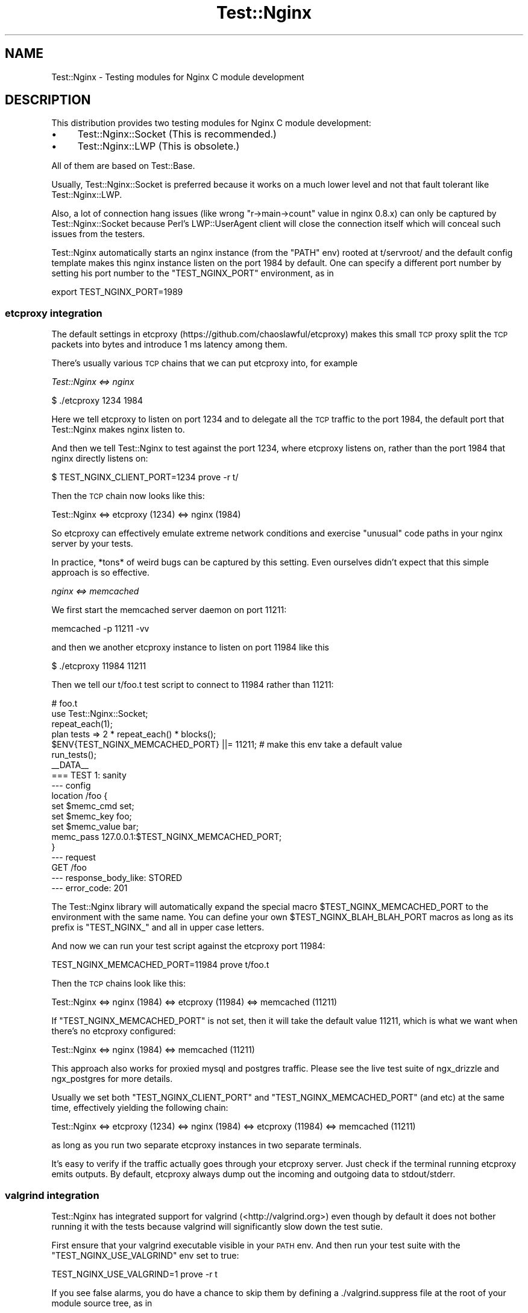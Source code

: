 .\" Automatically generated by Pod::Man 2.23 (Pod::Simple 3.14)
.\"
.\" Standard preamble:
.\" ========================================================================
.de Sp \" Vertical space (when we can't use .PP)
.if t .sp .5v
.if n .sp
..
.de Vb \" Begin verbatim text
.ft CW
.nf
.ne \\$1
..
.de Ve \" End verbatim text
.ft R
.fi
..
.\" Set up some character translations and predefined strings.  \*(-- will
.\" give an unbreakable dash, \*(PI will give pi, \*(L" will give a left
.\" double quote, and \*(R" will give a right double quote.  \*(C+ will
.\" give a nicer C++.  Capital omega is used to do unbreakable dashes and
.\" therefore won't be available.  \*(C` and \*(C' expand to `' in nroff,
.\" nothing in troff, for use with C<>.
.tr \(*W-
.ds C+ C\v'-.1v'\h'-1p'\s-2+\h'-1p'+\s0\v'.1v'\h'-1p'
.ie n \{\
.    ds -- \(*W-
.    ds PI pi
.    if (\n(.H=4u)&(1m=24u) .ds -- \(*W\h'-12u'\(*W\h'-12u'-\" diablo 10 pitch
.    if (\n(.H=4u)&(1m=20u) .ds -- \(*W\h'-12u'\(*W\h'-8u'-\"  diablo 12 pitch
.    ds L" ""
.    ds R" ""
.    ds C` ""
.    ds C' ""
'br\}
.el\{\
.    ds -- \|\(em\|
.    ds PI \(*p
.    ds L" ``
.    ds R" ''
'br\}
.\"
.\" Escape single quotes in literal strings from groff's Unicode transform.
.ie \n(.g .ds Aq \(aq
.el       .ds Aq '
.\"
.\" If the F register is turned on, we'll generate index entries on stderr for
.\" titles (.TH), headers (.SH), subsections (.SS), items (.Ip), and index
.\" entries marked with X<> in POD.  Of course, you'll have to process the
.\" output yourself in some meaningful fashion.
.ie \nF \{\
.    de IX
.    tm Index:\\$1\t\\n%\t"\\$2"
..
.    nr % 0
.    rr F
.\}
.el \{\
.    de IX
..
.\}
.\"
.\" Accent mark definitions (@(#)ms.acc 1.5 88/02/08 SMI; from UCB 4.2).
.\" Fear.  Run.  Save yourself.  No user-serviceable parts.
.    \" fudge factors for nroff and troff
.if n \{\
.    ds #H 0
.    ds #V .8m
.    ds #F .3m
.    ds #[ \f1
.    ds #] \fP
.\}
.if t \{\
.    ds #H ((1u-(\\\\n(.fu%2u))*.13m)
.    ds #V .6m
.    ds #F 0
.    ds #[ \&
.    ds #] \&
.\}
.    \" simple accents for nroff and troff
.if n \{\
.    ds ' \&
.    ds ` \&
.    ds ^ \&
.    ds , \&
.    ds ~ ~
.    ds /
.\}
.if t \{\
.    ds ' \\k:\h'-(\\n(.wu*8/10-\*(#H)'\'\h"|\\n:u"
.    ds ` \\k:\h'-(\\n(.wu*8/10-\*(#H)'\`\h'|\\n:u'
.    ds ^ \\k:\h'-(\\n(.wu*10/11-\*(#H)'^\h'|\\n:u'
.    ds , \\k:\h'-(\\n(.wu*8/10)',\h'|\\n:u'
.    ds ~ \\k:\h'-(\\n(.wu-\*(#H-.1m)'~\h'|\\n:u'
.    ds / \\k:\h'-(\\n(.wu*8/10-\*(#H)'\z\(sl\h'|\\n:u'
.\}
.    \" troff and (daisy-wheel) nroff accents
.ds : \\k:\h'-(\\n(.wu*8/10-\*(#H+.1m+\*(#F)'\v'-\*(#V'\z.\h'.2m+\*(#F'.\h'|\\n:u'\v'\*(#V'
.ds 8 \h'\*(#H'\(*b\h'-\*(#H'
.ds o \\k:\h'-(\\n(.wu+\w'\(de'u-\*(#H)/2u'\v'-.3n'\*(#[\z\(de\v'.3n'\h'|\\n:u'\*(#]
.ds d- \h'\*(#H'\(pd\h'-\w'~'u'\v'-.25m'\f2\(hy\fP\v'.25m'\h'-\*(#H'
.ds D- D\\k:\h'-\w'D'u'\v'-.11m'\z\(hy\v'.11m'\h'|\\n:u'
.ds th \*(#[\v'.3m'\s+1I\s-1\v'-.3m'\h'-(\w'I'u*2/3)'\s-1o\s+1\*(#]
.ds Th \*(#[\s+2I\s-2\h'-\w'I'u*3/5'\v'-.3m'o\v'.3m'\*(#]
.ds ae a\h'-(\w'a'u*4/10)'e
.ds Ae A\h'-(\w'A'u*4/10)'E
.    \" corrections for vroff
.if v .ds ~ \\k:\h'-(\\n(.wu*9/10-\*(#H)'\s-2\u~\d\s+2\h'|\\n:u'
.if v .ds ^ \\k:\h'-(\\n(.wu*10/11-\*(#H)'\v'-.4m'^\v'.4m'\h'|\\n:u'
.    \" for low resolution devices (crt and lpr)
.if \n(.H>23 .if \n(.V>19 \
\{\
.    ds : e
.    ds 8 ss
.    ds o a
.    ds d- d\h'-1'\(ga
.    ds D- D\h'-1'\(hy
.    ds th \o'bp'
.    ds Th \o'LP'
.    ds ae ae
.    ds Ae AE
.\}
.rm #[ #] #H #V #F C
.\" ========================================================================
.\"
.IX Title "Test::Nginx 3"
.TH Test::Nginx 3 "2014-06-15" "perl v5.12.4" "User Contributed Perl Documentation"
.\" For nroff, turn off justification.  Always turn off hyphenation; it makes
.\" way too many mistakes in technical documents.
.if n .ad l
.nh
.SH "NAME"
Test::Nginx \- Testing modules for Nginx C module development
.SH "DESCRIPTION"
.IX Header "DESCRIPTION"
This distribution provides two testing modules for Nginx C module development:
.IP "\(bu" 4
Test::Nginx::Socket (This is recommended.)
.IP "\(bu" 4
Test::Nginx::LWP (This is obsolete.)
.PP
All of them are based on Test::Base.
.PP
Usually, Test::Nginx::Socket is preferred because it works on a much lower
level and not that fault tolerant like Test::Nginx::LWP.
.PP
Also, a lot of connection hang issues (like wrong \f(CW\*(C`r\->main\->count\*(C'\fR value in nginx
0.8.x) can only be captured by Test::Nginx::Socket because Perl's LWP::UserAgent client
will close the connection itself which will conceal such issues from
the testers.
.PP
Test::Nginx automatically starts an nginx instance (from the \f(CW\*(C`PATH\*(C'\fR env)
rooted at t/servroot/ and the default config template makes this nginx
instance listen on the port \f(CW1984\fR by default. One can specify a different
port number by setting his port number to the \f(CW\*(C`TEST_NGINX_PORT\*(C'\fR environment,
as in
.PP
.Vb 1
\&    export TEST_NGINX_PORT=1989
.Ve
.SS "etcproxy integration"
.IX Subsection "etcproxy integration"
The default settings in etcproxy (https://github.com/chaoslawful/etcproxy)
makes this small \s-1TCP\s0 proxy split the \s-1TCP\s0 packets into bytes and introduce 1 ms latency among them.
.PP
There's usually various \s-1TCP\s0 chains that we can put etcproxy into, for example
.PP
\fITest::Nginx <=> nginx\fR
.IX Subsection "Test::Nginx <=> nginx"
.PP
.Vb 1
\&  $ ./etcproxy 1234 1984
.Ve
.PP
Here we tell etcproxy to listen on port 1234 and to delegate all the
\&\s-1TCP\s0 traffic to the port 1984, the default port that Test::Nginx makes
nginx listen to.
.PP
And then we tell Test::Nginx to test against the port 1234, where
etcproxy listens on, rather than the port 1984 that nginx directly
listens on:
.PP
.Vb 1
\&  $ TEST_NGINX_CLIENT_PORT=1234 prove \-r t/
.Ve
.PP
Then the \s-1TCP\s0 chain now looks like this:
.PP
.Vb 1
\&  Test::Nginx <=> etcproxy (1234) <=> nginx (1984)
.Ve
.PP
So etcproxy can effectively emulate extreme network conditions and
exercise \*(L"unusual\*(R" code paths in your nginx server by your tests.
.PP
In practice, *tons* of weird bugs can be captured by this setting.
Even ourselves didn't expect that this simple approach is so
effective.
.PP
\fInginx <=> memcached\fR
.IX Subsection "nginx <=> memcached"
.PP
We first start the memcached server daemon on port 11211:
.PP
.Vb 1
\&   memcached \-p 11211 \-vv
.Ve
.PP
and then we another etcproxy instance to listen on port 11984 like this
.PP
.Vb 1
\&   $ ./etcproxy 11984 11211
.Ve
.PP
Then we tell our t/foo.t test script to connect to 11984 rather than 11211:
.PP
.Vb 6
\&  # foo.t
\&  use Test::Nginx::Socket;
\&  repeat_each(1);
\&  plan tests => 2 * repeat_each() * blocks();
\&  $ENV{TEST_NGINX_MEMCACHED_PORT} ||= 11211;  # make this env take a default value
\&  run_tests();
\&
\&  _\|_DATA_\|_
\&
\&  === TEST 1: sanity
\&  \-\-\- config
\&  location /foo {
\&       set $memc_cmd set;
\&       set $memc_key foo;
\&       set $memc_value bar;
\&       memc_pass 127.0.0.1:$TEST_NGINX_MEMCACHED_PORT;
\&  }
\&  \-\-\- request
\&      GET /foo
\&  \-\-\- response_body_like: STORED
\&  \-\-\- error_code: 201
.Ve
.PP
The Test::Nginx library will automatically expand the special macro
\&\f(CW$TEST_NGINX_MEMCACHED_PORT\fR to the environment with the same name.
You can define your own \f(CW$TEST_NGINX_BLAH_BLAH_PORT\fR macros as long as
its prefix is \f(CW\*(C`TEST_NGINX_\*(C'\fR and all in upper case letters.
.PP
And now we can run your test script against the etcproxy port 11984:
.PP
.Vb 1
\&   TEST_NGINX_MEMCACHED_PORT=11984 prove t/foo.t
.Ve
.PP
Then the \s-1TCP\s0 chains look like this:
.PP
.Vb 1
\&   Test::Nginx <=> nginx (1984) <=> etcproxy (11984) <=> memcached (11211)
.Ve
.PP
If \f(CW\*(C`TEST_NGINX_MEMCACHED_PORT\*(C'\fR is not set, then it will take the default
value 11211, which is what we want when there's no etcproxy
configured:
.PP
.Vb 1
\&   Test::Nginx <=> nginx (1984) <=> memcached (11211)
.Ve
.PP
This approach also works for proxied mysql and postgres traffic.
Please see the live test suite of ngx_drizzle and ngx_postgres for
more details.
.PP
Usually we set both \f(CW\*(C`TEST_NGINX_CLIENT_PORT\*(C'\fR and
\&\f(CW\*(C`TEST_NGINX_MEMCACHED_PORT\*(C'\fR (and etc) at the same time, effectively
yielding the following chain:
.PP
.Vb 1
\&   Test::Nginx <=> etcproxy (1234) <=> nginx (1984) <=> etcproxy (11984) <=> memcached (11211)
.Ve
.PP
as long as you run two separate etcproxy instances in two separate terminals.
.PP
It's easy to verify if the traffic actually goes through your etcproxy
server. Just check if the terminal running etcproxy emits outputs. By
default, etcproxy always dump out the incoming and outgoing data to
stdout/stderr.
.SS "valgrind integration"
.IX Subsection "valgrind integration"
Test::Nginx has integrated support for valgrind (<http://valgrind.org>) even though by
default it does not bother running it with the tests because valgrind
will significantly slow down the test sutie.
.PP
First ensure that your valgrind executable visible in your \s-1PATH\s0 env.
And then run your test suite with the \f(CW\*(C`TEST_NGINX_USE_VALGRIND\*(C'\fR env set
to true:
.PP
.Vb 1
\&   TEST_NGINX_USE_VALGRIND=1 prove \-r t
.Ve
.PP
If you see false alarms, you do have a chance to skip them by defining
a ./valgrind.suppress file at the root of your module source tree, as
in
.PP
https://github.com/chaoslawful/drizzle\-nginx\-module/blob/master/valgrind.suppress <https://github.com/chaoslawful/drizzle-nginx-module/blob/master/valgrind.suppress>
.PP
This is the suppression file for ngx_drizzle. Test::Nginx will
automatically use it to start nginx with valgrind memcheck if this
file does exist at the expected location.
.PP
If you do see a lot of \*(L"Connection refused\*(R" errors while running the
tests this way, then you probably have a slow machine (or a very busy
one) that the default waiting time is not sufficient for valgrind to
start. You can define the sleep time to a larger value by setting the
\&\f(CW\*(C`TEST_NGINX_SLEEP\*(C'\fR env:
.PP
.Vb 1
\&   TEST_NGINX_SLEEP=1 prove \-r t
.Ve
.PP
The time unit used here is \*(L"second\*(R". The default sleep setting just
fits my ThinkPad (\f(CW\*(C`Core2Duo T9600\*(C'\fR).
.PP
Applying the no-pool patch to your nginx core is recommended while
running nginx with valgrind:
.PP
https://github.com/shrimp/no\-pool\-nginx <https://github.com/shrimp/no-pool-nginx>
.PP
The nginx memory pool can prevent valgrind from spotting lots of
invalid memory reads/writes as well as certain double-free errors. We
did find a lot more memory issues in many of our modules when we first
introduced the no-pool patch in practice ;)
.PP
There's also more advanced features in Test::Nginx that have never
documented. I'd like to write more about them in the near future ;)
.SH "Nginx C modules that use Test::Nginx to drive their test suites"
.IX Header "Nginx C modules that use Test::Nginx to drive their test suites"
.IP "ngx_echo" 4
.IX Item "ngx_echo"
http://github.com/agentzh/echo\-nginx\-module <http://github.com/agentzh/echo-nginx-module>
.IP "ngx_headers_more" 4
.IX Item "ngx_headers_more"
http://github.com/agentzh/headers\-more\-nginx\-module <http://github.com/agentzh/headers-more-nginx-module>
.IP "ngx_chunkin" 4
.IX Item "ngx_chunkin"
<http://wiki.nginx.org/NginxHttpChunkinModule>
.IP "ngx_memc" 4
.IX Item "ngx_memc"
<http://wiki.nginx.org/NginxHttpMemcModule>
.IP "ngx_drizzle" 4
.IX Item "ngx_drizzle"
http://github.com/chaoslawful/drizzle\-nginx\-module <http://github.com/chaoslawful/drizzle-nginx-module>
.IP "ngx_rds_json" 4
.IX Item "ngx_rds_json"
http://github.com/agentzh/rds\-json\-nginx\-module <http://github.com/agentzh/rds-json-nginx-module>
.IP "ngx_rds_csv" 4
.IX Item "ngx_rds_csv"
http://github.com/agentzh/rds\-csv\-nginx\-module <http://github.com/agentzh/rds-csv-nginx-module>
.IP "ngx_xss" 4
.IX Item "ngx_xss"
http://github.com/agentzh/xss\-nginx\-module <http://github.com/agentzh/xss-nginx-module>
.IP "ngx_srcache" 4
.IX Item "ngx_srcache"
http://github.com/agentzh/srcache\-nginx\-module <http://github.com/agentzh/srcache-nginx-module>
.IP "ngx_lua" 4
.IX Item "ngx_lua"
http://github.com/chaoslawful/lua\-nginx\-module <http://github.com/chaoslawful/lua-nginx-module>
.IP "ngx_set_misc" 4
.IX Item "ngx_set_misc"
http://github.com/agentzh/set\-misc\-nginx\-module <http://github.com/agentzh/set-misc-nginx-module>
.IP "ngx_array_var" 4
.IX Item "ngx_array_var"
http://github.com/agentzh/array\-var\-nginx\-module <http://github.com/agentzh/array-var-nginx-module>
.IP "ngx_form_input" 4
.IX Item "ngx_form_input"
http://github.com/calio/form\-input\-nginx\-module <http://github.com/calio/form-input-nginx-module>
.IP "ngx_iconv" 4
.IX Item "ngx_iconv"
http://github.com/calio/iconv\-nginx\-module <http://github.com/calio/iconv-nginx-module>
.IP "ngx_set_cconv" 4
.IX Item "ngx_set_cconv"
http://github.com/liseen/set\-cconv\-nginx\-module <http://github.com/liseen/set-cconv-nginx-module>
.IP "ngx_postgres" 4
.IX Item "ngx_postgres"
<http://github.com/FRiCKLE/ngx_postgres>
.IP "ngx_coolkit" 4
.IX Item "ngx_coolkit"
<http://github.com/FRiCKLE/ngx_coolkit>
.IP "Naxsi" 4
.IX Item "Naxsi"
<http://code.google.com/p/naxsi/>
.SH "SOURCE REPOSITORY"
.IX Header "SOURCE REPOSITORY"
This module has a Git repository on Github, which has access for all.
.PP
.Vb 1
\&    http://github.com/agentzh/test\-nginx
.Ve
.PP
If you want a commit bit, feel free to drop me a line.
.SH "DEBIAN PACKAGES"
.IX Header "DEBIAN PACKAGES"
Anto\*'nio P. P. Almeida is maintaining a Debian package for this module
in his Debian repository: http://debian.perusio.net
.SH "AUTHORS"
.IX Header "AUTHORS"
agentzh (\s-1XXX\s0) \f(CW\*(C`<agentzh@gmail.com>\*(C'\fR
.PP
Antoine \s-1BONAVITA\s0 \f(CW\*(C`<antoine.bonavita@gmail.com>\*(C'\fR
.SH "COPYRIGHT & LICENSE"
.IX Header "COPYRIGHT & LICENSE"
Copyright (c) 2009\-2012, agentzh \f(CW\*(C`<agentzh@gmail.com>\*(C'\fR.
.PP
Copyright (c) 2011\-2012, Antoine Bonavita \f(CW\*(C`<antoine.bonavita@gmail.com>\*(C'\fR.
.PP
This module is licensed under the terms of the \s-1BSD\s0 license.
.PP
Redistribution and use in source and binary forms, with or without modification, are permitted provided that the following conditions are met:
.IP "\(bu" 4
Redistributions of source code must retain the above copyright notice, this list of conditions and the following disclaimer.
.IP "\(bu" 4
Redistributions in binary form must reproduce the above copyright notice, this list of conditions and the following disclaimer in the documentation and/or other materials provided with the distribution.
.IP "\(bu" 4
Neither the name of the authors nor the names of its contributors may be used to endorse or promote products derived from this software without specific prior written permission.
.PP
\&\s-1THIS\s0 \s-1SOFTWARE\s0 \s-1IS\s0 \s-1PROVIDED\s0 \s-1BY\s0 \s-1THE\s0 \s-1COPYRIGHT\s0 \s-1HOLDERS\s0 \s-1AND\s0 \s-1CONTRIBUTORS\s0 \*(L"\s-1AS\s0 \s-1IS\s0\*(R" \s-1AND\s0 \s-1ANY\s0 \s-1EXPRESS\s0 \s-1OR\s0 \s-1IMPLIED\s0 \s-1WARRANTIES\s0, \s-1INCLUDING\s0, \s-1BUT\s0 \s-1NOT\s0 \s-1LIMITED\s0 \s-1TO\s0, \s-1THE\s0 \s-1IMPLIED\s0 \s-1WARRANTIES\s0 \s-1OF\s0 \s-1MERCHANTABILITY\s0 \s-1AND\s0 \s-1FITNESS\s0 \s-1FOR\s0 A \s-1PARTICULAR\s0 \s-1PURPOSE\s0 \s-1ARE\s0 \s-1DISCLAIMED\s0. \s-1IN\s0 \s-1NO\s0 \s-1EVENT\s0 \s-1SHALL\s0 \s-1THE\s0 \s-1COPYRIGHT\s0 \s-1HOLDER\s0 \s-1OR\s0 \s-1CONTRIBUTORS\s0 \s-1BE\s0 \s-1LIABLE\s0 \s-1FOR\s0 \s-1ANY\s0 \s-1DIRECT\s0, \s-1INDIRECT\s0, \s-1INCIDENTAL\s0, \s-1SPECIAL\s0, \s-1EXEMPLARY\s0, \s-1OR\s0 \s-1CONSEQUENTIAL\s0 \s-1DAMAGES\s0 (\s-1INCLUDING\s0, \s-1BUT\s0 \s-1NOT\s0 \s-1LIMITED\s0 \s-1TO\s0, \s-1PROCUREMENT\s0 \s-1OF\s0 \s-1SUBSTITUTE\s0 \s-1GOODS\s0 \s-1OR\s0 \s-1SERVICES\s0; \s-1LOSS\s0 \s-1OF\s0 \s-1USE\s0, \s-1DATA\s0, \s-1OR\s0 \s-1PROFITS\s0; \s-1OR\s0 \s-1BUSINESS\s0 \s-1INTERRUPTION\s0) \s-1HOWEVER\s0 \s-1CAUSED\s0 \s-1AND\s0 \s-1ON\s0 \s-1ANY\s0 \s-1THEORY\s0 \s-1OF\s0 \s-1LIABILITY\s0, \s-1WHETHER\s0 \s-1IN\s0 \s-1CONTRACT\s0, \s-1STRICT\s0 \s-1LIABILITY\s0, \s-1OR\s0 \s-1TORT\s0 (\s-1INCLUDING\s0 \s-1NEGLIGENCE\s0 \s-1OR\s0 \s-1OTHERWISE\s0) \s-1ARISING\s0 \s-1IN\s0 \s-1ANY\s0 \s-1WAY\s0 \s-1OUT\s0 \s-1OF\s0 \s-1THE\s0 \s-1USE\s0 \s-1OF\s0 \s-1THIS\s0 \s-1SOFTWARE\s0, \s-1EVEN\s0 \s-1IF\s0 \s-1ADVISED\s0 \s-1OF\s0 \s-1THE\s0 \s-1POSSIBILITY\s0 \s-1OF\s0 \s-1SUCH\s0 \s-1DAMAGE\s0.
.SH "SEE ALSO"
.IX Header "SEE ALSO"
Test::Nginx::LWP, Test::Nginx::Socket, Test::Base.
